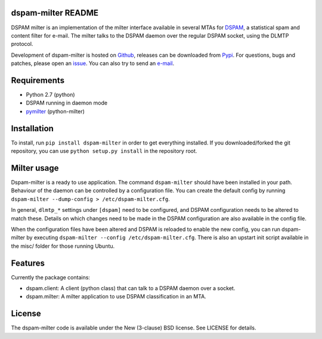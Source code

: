 dspam-milter README
===================

DSPAM milter is an implementation of the milter interface available in 
several MTAs for DSPAM_, a statistical spam and content filter for e-mail.
The milter talks to the DSPAM daemon over the regular DSPAM socket, using
the DLMTP protocol.

Development of dspam-milter is hosted on Github_, releases can be downloaded
from Pypi_. For questions, bugs and patches, please open an issue_. You can
also try to send an e-mail_.

.. image:: https://travis-ci.org/whyscream/dspam-milter.png?branch=master 
   :target: https://travis-ci.org/whyscream/dspam-milter
   :alt: build status

Requirements
============

* Python 2.7 (python)
* DSPAM running in daemon mode
* pymilter_ (python-milter)

Installation
============

To install, run ``pip install dspam-milter`` in order to get everything
installed. If you downloaded/forked the git repository, you can use ``python
setup.py install`` in the repository root.

Milter usage
============

Dspam-milter is a ready to use application. The command ``dspam-milter`` should
have been installed in your path. Behaviour of the daemon can be controlled
by a configuration file. You can create the default config by running 
``dspam-milter --dump-config > /etc/dspam-milter.cfg``.

In general, ``dlmtp_*`` settings under ``[dspam]`` need to be configured, and
DSPAM configuration needs to be altered to match these. Details on which
changes need to be made in the DSPAM configuration are also available
in the config file.

When the configuration files have been altered and DSPAM is reloaded to enable
the new config, you can run dspam-milter by executing ``dspam-milter 
--config /etc/dspam-milter.cfg``. There is also an upstart init script available
in the misc/ folder for those running Ubuntu.

Features
========

Currently the package contains:

* dspam.client: A client (python class) that can talk to a DSPAM daemon over a socket.
* dspam.milter: A milter application to use DSPAM classification in an MTA.


License
=======

The dspam-milter code is available under the New (3-clause) BSD license.
See LICENSE for details.


.. _DSPAM: http://sourceforge.net/projects/dspam
.. _Github: http://github.com/whyscream/dspam-milter
.. _Pypi: https://pypi.python.org/pypi/dspam-milter
.. _issue: https://github.com/whyscream/dspam-milter/issues
.. _e-mail: dspam-milter@whyscream.net
.. _pymilter: https://pypi.python.org/pypi/pymilter
